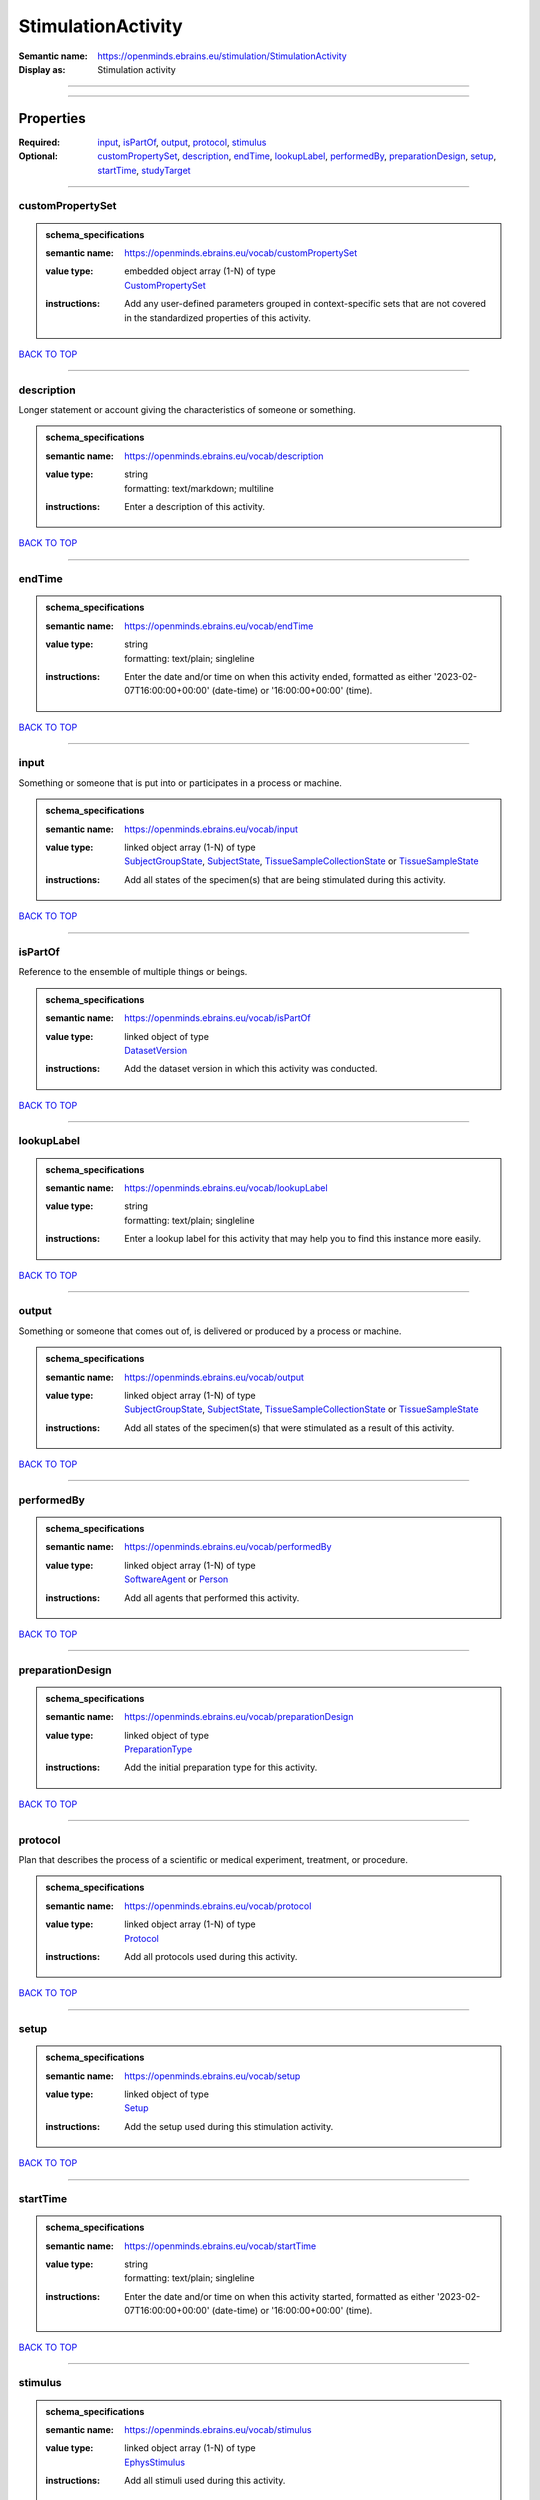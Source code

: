 ###################
StimulationActivity
###################

:Semantic name: https://openminds.ebrains.eu/stimulation/StimulationActivity

:Display as: Stimulation activity


------------

------------

Properties
##########

:Required: `input <input_heading_>`_, `isPartOf <isPartOf_heading_>`_, `output <output_heading_>`_, `protocol <protocol_heading_>`_, `stimulus <stimulus_heading_>`_
:Optional: `customPropertySet <customPropertySet_heading_>`_, `description <description_heading_>`_, `endTime <endTime_heading_>`_, `lookupLabel <lookupLabel_heading_>`_, `performedBy <performedBy_heading_>`_, `preparationDesign <preparationDesign_heading_>`_, `setup <setup_heading_>`_, `startTime <startTime_heading_>`_, `studyTarget <studyTarget_heading_>`_

------------

.. _customPropertySet_heading:

*****************
customPropertySet
*****************

.. admonition:: schema_specifications

   :semantic name: https://openminds.ebrains.eu/vocab/customPropertySet
   :value type: | embedded object array \(1-N\) of type
                | `CustomPropertySet <https://openminds-documentation.readthedocs.io/en/v3.0/schema_specifications/core/research/customPropertySet.html>`_
   :instructions: Add any user-defined parameters grouped in context-specific sets that are not covered in the standardized properties of this activity.

`BACK TO TOP <StimulationActivity_>`_

------------

.. _description_heading:

***********
description
***********

Longer statement or account giving the characteristics of someone or something.

.. admonition:: schema_specifications

   :semantic name: https://openminds.ebrains.eu/vocab/description
   :value type: | string
                | formatting: text/markdown; multiline
   :instructions: Enter a description of this activity.

`BACK TO TOP <StimulationActivity_>`_

------------

.. _endTime_heading:

*******
endTime
*******

.. admonition:: schema_specifications

   :semantic name: https://openminds.ebrains.eu/vocab/endTime
   :value type: | string
                | formatting: text/plain; singleline
   :instructions: Enter the date and/or time on when this activity ended, formatted as either '2023-02-07T16:00:00+00:00' (date-time) or '16:00:00+00:00' (time).

`BACK TO TOP <StimulationActivity_>`_

------------

.. _input_heading:

*****
input
*****

Something or someone that is put into or participates in a process or machine.

.. admonition:: schema_specifications

   :semantic name: https://openminds.ebrains.eu/vocab/input
   :value type: | linked object array \(1-N\) of type
                | `SubjectGroupState <https://openminds-documentation.readthedocs.io/en/v3.0/schema_specifications/core/research/subjectGroupState.html>`_, `SubjectState <https://openminds-documentation.readthedocs.io/en/v3.0/schema_specifications/core/research/subjectState.html>`_, `TissueSampleCollectionState <https://openminds-documentation.readthedocs.io/en/v3.0/schema_specifications/core/research/tissueSampleCollectionState.html>`_ or `TissueSampleState <https://openminds-documentation.readthedocs.io/en/v3.0/schema_specifications/core/research/tissueSampleState.html>`_
   :instructions: Add all states of the specimen(s) that are being stimulated during this activity.

`BACK TO TOP <StimulationActivity_>`_

------------

.. _isPartOf_heading:

********
isPartOf
********

Reference to the ensemble of multiple things or beings.

.. admonition:: schema_specifications

   :semantic name: https://openminds.ebrains.eu/vocab/isPartOf
   :value type: | linked object of type
                | `DatasetVersion <https://openminds-documentation.readthedocs.io/en/v3.0/schema_specifications/core/products/datasetVersion.html>`_
   :instructions: Add the dataset version in which this activity was conducted.

`BACK TO TOP <StimulationActivity_>`_

------------

.. _lookupLabel_heading:

***********
lookupLabel
***********

.. admonition:: schema_specifications

   :semantic name: https://openminds.ebrains.eu/vocab/lookupLabel
   :value type: | string
                | formatting: text/plain; singleline
   :instructions: Enter a lookup label for this activity that may help you to find this instance more easily.

`BACK TO TOP <StimulationActivity_>`_

------------

.. _output_heading:

******
output
******

Something or someone that comes out of, is delivered or produced by a process or machine.

.. admonition:: schema_specifications

   :semantic name: https://openminds.ebrains.eu/vocab/output
   :value type: | linked object array \(1-N\) of type
                | `SubjectGroupState <https://openminds-documentation.readthedocs.io/en/v3.0/schema_specifications/core/research/subjectGroupState.html>`_, `SubjectState <https://openminds-documentation.readthedocs.io/en/v3.0/schema_specifications/core/research/subjectState.html>`_, `TissueSampleCollectionState <https://openminds-documentation.readthedocs.io/en/v3.0/schema_specifications/core/research/tissueSampleCollectionState.html>`_ or `TissueSampleState <https://openminds-documentation.readthedocs.io/en/v3.0/schema_specifications/core/research/tissueSampleState.html>`_
   :instructions: Add all states of the specimen(s) that were stimulated as a result of this activity.

`BACK TO TOP <StimulationActivity_>`_

------------

.. _performedBy_heading:

***********
performedBy
***********

.. admonition:: schema_specifications

   :semantic name: https://openminds.ebrains.eu/vocab/performedBy
   :value type: | linked object array \(1-N\) of type
                | `SoftwareAgent <https://openminds-documentation.readthedocs.io/en/v3.0/schema_specifications/computation/softwareAgent.html>`_ or `Person <https://openminds-documentation.readthedocs.io/en/v3.0/schema_specifications/core/actors/person.html>`_
   :instructions: Add all agents that performed this activity.

`BACK TO TOP <StimulationActivity_>`_

------------

.. _preparationDesign_heading:

*****************
preparationDesign
*****************

.. admonition:: schema_specifications

   :semantic name: https://openminds.ebrains.eu/vocab/preparationDesign
   :value type: | linked object of type
                | `PreparationType <https://openminds-documentation.readthedocs.io/en/v3.0/schema_specifications/controlledTerms/preparationType.html>`_
   :instructions: Add the initial preparation type for this activity.

`BACK TO TOP <StimulationActivity_>`_

------------

.. _protocol_heading:

********
protocol
********

Plan that describes the process of a scientific or medical experiment, treatment, or procedure.

.. admonition:: schema_specifications

   :semantic name: https://openminds.ebrains.eu/vocab/protocol
   :value type: | linked object array \(1-N\) of type
                | `Protocol <https://openminds-documentation.readthedocs.io/en/v3.0/schema_specifications/core/research/protocol.html>`_
   :instructions: Add all protocols used during this activity.

`BACK TO TOP <StimulationActivity_>`_

------------

.. _setup_heading:

*****
setup
*****

.. admonition:: schema_specifications

   :semantic name: https://openminds.ebrains.eu/vocab/setup
   :value type: | linked object of type
                | `Setup <https://openminds-documentation.readthedocs.io/en/v3.0/schema_specifications/core/products/setup.html>`_
   :instructions: Add the setup used during this stimulation activity.

`BACK TO TOP <StimulationActivity_>`_

------------

.. _startTime_heading:

*********
startTime
*********

.. admonition:: schema_specifications

   :semantic name: https://openminds.ebrains.eu/vocab/startTime
   :value type: | string
                | formatting: text/plain; singleline
   :instructions: Enter the date and/or time on when this activity started, formatted as either '2023-02-07T16:00:00+00:00' (date-time) or '16:00:00+00:00' (time).

`BACK TO TOP <StimulationActivity_>`_

------------

.. _stimulus_heading:

********
stimulus
********

.. admonition:: schema_specifications

   :semantic name: https://openminds.ebrains.eu/vocab/stimulus
   :value type: | linked object array \(1-N\) of type
                | `EphysStimulus <https://openminds-documentation.readthedocs.io/en/v3.0/schema_specifications/stimulation/stimulus/ephysStimulus.html>`_
   :instructions: Add all stimuli used during this activity.

`BACK TO TOP <StimulationActivity_>`_

------------

.. _studyTarget_heading:

***********
studyTarget
***********

Structure or function that was targeted within a study.

.. admonition:: schema_specifications

   :semantic name: https://openminds.ebrains.eu/vocab/studyTarget
   :value type: | linked object array \(1-N\) of type
                | `AuditoryStimulusType <https://openminds-documentation.readthedocs.io/en/v3.0/schema_specifications/controlledTerms/auditoryStimulusType.html>`_, `BiologicalOrder <https://openminds-documentation.readthedocs.io/en/v3.0/schema_specifications/controlledTerms/biologicalOrder.html>`_, `BiologicalSex <https://openminds-documentation.readthedocs.io/en/v3.0/schema_specifications/controlledTerms/biologicalSex.html>`_, `BreedingType <https://openminds-documentation.readthedocs.io/en/v3.0/schema_specifications/controlledTerms/breedingType.html>`_, `CellCultureType <https://openminds-documentation.readthedocs.io/en/v3.0/schema_specifications/controlledTerms/cellCultureType.html>`_, `CellType <https://openminds-documentation.readthedocs.io/en/v3.0/schema_specifications/controlledTerms/cellType.html>`_, `Disease <https://openminds-documentation.readthedocs.io/en/v3.0/schema_specifications/controlledTerms/disease.html>`_, `DiseaseModel <https://openminds-documentation.readthedocs.io/en/v3.0/schema_specifications/controlledTerms/diseaseModel.html>`_, `ElectricalStimulusType <https://openminds-documentation.readthedocs.io/en/v3.0/schema_specifications/controlledTerms/electricalStimulusType.html>`_, `GeneticStrainType <https://openminds-documentation.readthedocs.io/en/v3.0/schema_specifications/controlledTerms/geneticStrainType.html>`_, `GustatoryStimulusType <https://openminds-documentation.readthedocs.io/en/v3.0/schema_specifications/controlledTerms/gustatoryStimulusType.html>`_, `Handedness <https://openminds-documentation.readthedocs.io/en/v3.0/schema_specifications/controlledTerms/handedness.html>`_, `MolecularEntity <https://openminds-documentation.readthedocs.io/en/v3.0/schema_specifications/controlledTerms/molecularEntity.html>`_, `OlfactoryStimulusType <https://openminds-documentation.readthedocs.io/en/v3.0/schema_specifications/controlledTerms/olfactoryStimulusType.html>`_, `OpticalStimulusType <https://openminds-documentation.readthedocs.io/en/v3.0/schema_specifications/controlledTerms/opticalStimulusType.html>`_, `Organ <https://openminds-documentation.readthedocs.io/en/v3.0/schema_specifications/controlledTerms/organ.html>`_, `OrganismSubstance <https://openminds-documentation.readthedocs.io/en/v3.0/schema_specifications/controlledTerms/organismSubstance.html>`_, `OrganismSystem <https://openminds-documentation.readthedocs.io/en/v3.0/schema_specifications/controlledTerms/organismSystem.html>`_, `Species <https://openminds-documentation.readthedocs.io/en/v3.0/schema_specifications/controlledTerms/species.html>`_, `SubcellularEntity <https://openminds-documentation.readthedocs.io/en/v3.0/schema_specifications/controlledTerms/subcellularEntity.html>`_, `TactileStimulusType <https://openminds-documentation.readthedocs.io/en/v3.0/schema_specifications/controlledTerms/tactileStimulusType.html>`_, `TermSuggestion <https://openminds-documentation.readthedocs.io/en/v3.0/schema_specifications/controlledTerms/termSuggestion.html>`_, `UBERONParcellation <https://openminds-documentation.readthedocs.io/en/v3.0/schema_specifications/controlledTerms/UBERONParcellation.html>`_, `VisualStimulusType <https://openminds-documentation.readthedocs.io/en/v3.0/schema_specifications/controlledTerms/visualStimulusType.html>`_, `CustomAnatomicalEntity <https://openminds-documentation.readthedocs.io/en/v3.0/schema_specifications/SANDS/non-atlas/customAnatomicalEntity.html>`_, `ParcellationEntity <https://openminds-documentation.readthedocs.io/en/v3.0/schema_specifications/SANDS/atlas/parcellationEntity.html>`_ or `ParcellationEntityVersion <https://openminds-documentation.readthedocs.io/en/v3.0/schema_specifications/SANDS/atlas/parcellationEntityVersion.html>`_
   :instructions: Add all study targets of this activity.

`BACK TO TOP <StimulationActivity_>`_

------------

